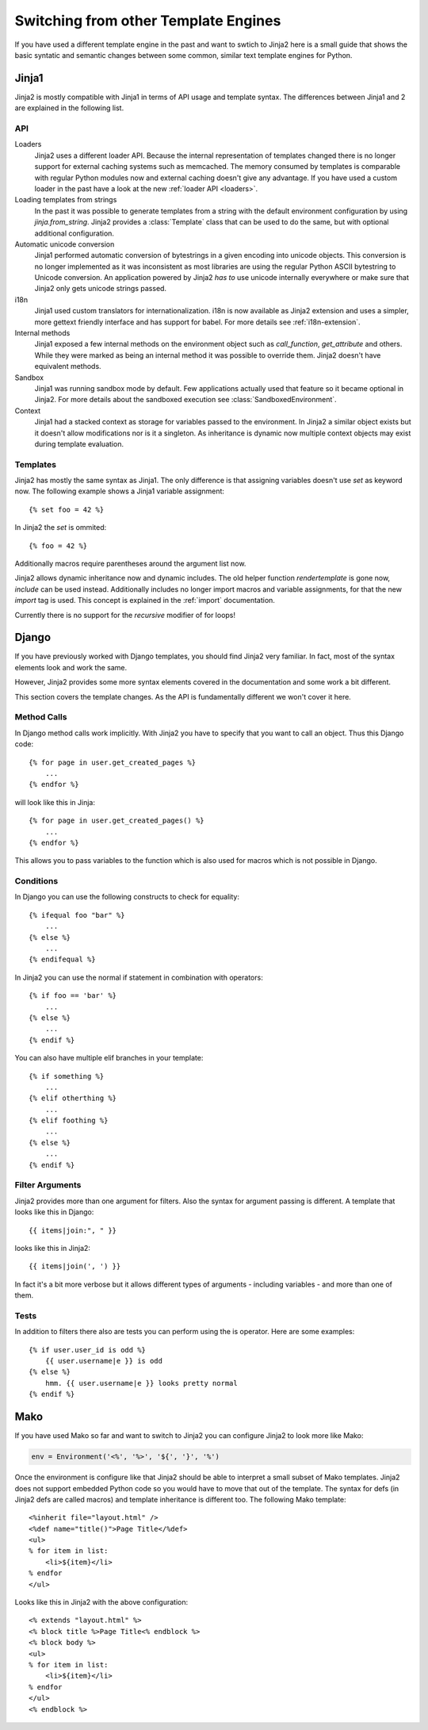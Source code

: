 Switching from other Template Engines
=====================================

.. highlight:: html+jinja

If you have used a different template engine in the past and want to swtich
to Jinja2 here is a small guide that shows the basic syntatic and semantic
changes between some common, similar text template engines for Python.

Jinja1
------

Jinja2 is mostly compatible with Jinja1 in terms of API usage and template
syntax.  The differences between Jinja1 and 2 are explained in the following
list.

API
~~~

Loaders
    Jinja2 uses a different loader API.  Because the internal representation
    of templates changed there is no longer support for external caching
    systems such as memcached.  The memory consumed by templates is comparable
    with regular Python modules now and external caching doesn't give any
    advantage.  If you have used a custom loader in the past have a look at
    the new :ref:`loader API <loaders>`.

Loading templates from strings
    In the past it was possible to generate templates from a string with the
    default environment configuration by using `jinja.from_string`.  Jinja2
    provides a :class:`Template` class that can be used to do the same, but
    with optional additional configuration.

Automatic unicode conversion
    Jinja1 performed automatic conversion of bytestrings in a given encoding
    into unicode objects.  This conversion is no longer implemented as it
    was inconsistent as most libraries are using the regular Python ASCII
    bytestring to Unicode conversion.  An application powered by Jinja2
    *has to* use unicode internally everywhere or make sure that Jinja2 only
    gets unicode strings passed.

i18n
    Jinja1 used custom translators for internationalization.  i18n is now
    available as Jinja2 extension and uses a simpler, more gettext friendly
    interface and has support for babel.  For more details see
    :ref:`i18n-extension`.

Internal methods
    Jinja1 exposed a few internal methods on the environment object such
    as `call_function`, `get_attribute` and others.  While they were marked
    as being an internal method it was possible to override them.  Jinja2
    doesn't have equivalent methods.

Sandbox
    Jinja1 was running sandbox mode by default.  Few applications actually
    used that feature so it became optional in Jinja2.  For more details
    about the sandboxed execution see :class:`SandboxedEnvironment`.

Context
    Jinja1 had a stacked context as storage for variables passed to the
    environment.  In Jinja2 a similar object exists but it doesn't allow
    modifications nor is it a singleton.  As inheritance is dynamic now
    multiple context objects may exist during template evaluation.


Templates
~~~~~~~~~

Jinja2 has mostly the same syntax as Jinja1.  The only difference is that
assigning variables doesn't use `set` as keyword now.  The following
example shows a Jinja1 variable assignment::

    {% set foo = 42 %}

In Jinja2 the `set` is ommited::

    {% foo = 42 %}

Additionally macros require parentheses around the argument list now.

Jinja2 allows dynamic inheritance now and dynamic includes.  The old helper
function `rendertemplate` is gone now, `include` can be used instead.
Additionally includes no longer import macros and variable assignments, for
that the new `import` tag is used.  This concept is explained in the
:ref:`import` documentation.

Currently there is no support for the `recursive` modifier of for loops!


Django
------

If you have previously worked with Django templates, you should find
Jinja2 very familiar.  In fact, most of the syntax elements look and
work the same.

However, Jinja2 provides some more syntax elements covered in the
documentation and some work a bit different.

This section covers the template changes.  As the API is fundamentally
different we won't cover it here.

Method Calls
~~~~~~~~~~~~

In Django method calls work implicitly.  With Jinja2 you have to specify that
you want to call an object.  Thus this Django code::

    {% for page in user.get_created_pages %}
        ...
    {% endfor %}
    
will look like this in Jinja::

    {% for page in user.get_created_pages() %}
        ...
    {% endfor %}

This allows you to pass variables to the function which is also used for macros
which is not possible in Django.

Conditions
~~~~~~~~~~

In Django you can use the following constructs to check for equality::

    {% ifequal foo "bar" %}
        ...
    {% else %}
        ...
    {% endifequal %}

In Jinja2 you can use the normal if statement in combination with operators::

    {% if foo == 'bar' %}
        ...
    {% else %}
        ...
    {% endif %}

You can also have multiple elif branches in your template::

    {% if something %}
        ...
    {% elif otherthing %}
        ...
    {% elif foothing %}
        ...
    {% else %}
        ...
    {% endif %}

Filter Arguments
~~~~~~~~~~~~~~~~

Jinja2 provides more than one argument for filters.  Also the syntax for
argument passing is different.  A template that looks like this in Django::

    {{ items|join:", " }}

looks like this in Jinja2::

    {{ items|join(', ') }}

In fact it's a bit more verbose but it allows different types of arguments -
including variables - and more than one of them.

Tests
~~~~~

In addition to filters there also are tests you can perform using the is
operator.  Here are some examples::

    {% if user.user_id is odd %}
        {{ user.username|e }} is odd
    {% else %}
        hmm. {{ user.username|e }} looks pretty normal
    {% endif %}


Mako
----

.. highlight:: html+mako

If you have used Mako so far and want to switch to Jinja2 you can configure
Jinja2 to look more like Mako:

.. sourcecode:: python

    env = Environment('<%', '%>', '${', '}', '%')

Once the environment is configure like that Jinja2 should be able to interpret
a small subset of Mako templates.  Jinja2 does not support embedded Python code
so you would have to move that out of the template.  The syntax for defs (in
Jinja2 defs are called macros) and template inheritance is different too.  The
following Mako template::

    <%inherit file="layout.html" />
    <%def name="title()">Page Title</%def>
    <ul>
    % for item in list:
        <li>${item}</li>
    % endfor
    </ul>

Looks like this in Jinja2 with the above configuration::

    <% extends "layout.html" %>
    <% block title %>Page Title<% endblock %>
    <% block body %>
    <ul>
    % for item in list:
        <li>${item}</li>
    % endfor
    </ul>
    <% endblock %>

